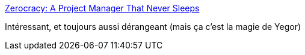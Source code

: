 :jbake-type: post
:jbake-status: published
:jbake-title: Zerocracy: A Project Manager That Never Sleeps
:jbake-tags: programming,management,ia,_mois_avr.,_année_2018
:jbake-date: 2018-04-06
:jbake-depth: ../
:jbake-uri: shaarli/1523016652000.adoc
:jbake-source: https://nicolas-delsaux.hd.free.fr/Shaarli?searchterm=http%3A%2F%2Fwww.yegor256.com%2F2018%2F03%2F21%2Fzerocracy-announcement.html&searchtags=programming+management+ia+_mois_avr.+_ann%C3%A9e_2018
:jbake-style: shaarli

http://www.yegor256.com/2018/03/21/zerocracy-announcement.html[Zerocracy: A Project Manager That Never Sleeps]

Intéressant, et toujours aussi dérangeant (mais ça c'est la magie de Yegor)
